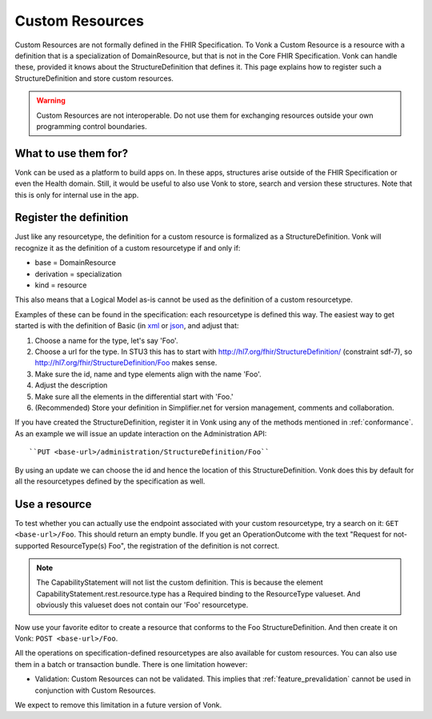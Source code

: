 .. _feature_customresources:

Custom Resources
================

Custom Resources are not formally defined in the FHIR Specification. To Vonk a Custom Resource is a resource with a definition that is a specialization of DomainResource, but that is not in the Core FHIR Specification. Vonk can handle these, provided it knows about the StructureDefinition that defines it. This page explains how to register such a StructureDefinition and store custom resources.

.. warning::

   Custom Resources are not interoperable. Do not use them for exchanging resources outside your own programming control boundaries.

What to use them for?
---------------------

Vonk can be used as a platform to build apps on. In these apps, structures arise outside of the FHIR Specification or even the Health domain. Still, it would be useful to also use Vonk to store, search and version these structures. Note that this is only for internal use in the app.

Register the definition
-----------------------

Just like any resourcetype, the definition for a custom resource is formalized as a StructureDefinition. Vonk will recognize it as the definition of a custom resourcetype if and only if:

* base = DomainResource
* derivation = specialization
* kind = resource
  
This also means that a Logical Model as-is cannot be used as the definition of a custom resourcetype.

Examples of these can be found in the specification: each resourcetype is defined this way. The easiest way to get started is with the definition of Basic (in `xml <https://www.hl7.org/fhir/STU3/basic.profile.xml.html>`_ or `json <https://www.hl7.org/fhir/STU3/basic.profile.json.html>`_, and adjust that:

#. Choose a name for the type, let's say 'Foo'.
#. Choose a url for the type. In STU3 this has to start with http://hl7.org/fhir/StructureDefinition/ (constraint sdf-7), so http://hl7.org/fhir/StructureDefinition/Foo makes sense.
#. Make sure the id, name and type elements align with the name 'Foo'.
#. Adjust the description
#. Make sure all the elements in the differential start with 'Foo.' 
#. (Recommended) Store your definition in Simplifier.net for version management, comments and collaboration.

If you have created the StructureDefinition, register it in Vonk using any of the methods mentioned in :ref:`conformance`. As an example we will issue an update interaction on the Administration API::

   ``PUT <base-url>/administration/StructureDefinition/Foo``

By using an update we can choose the id and hence the location of this StructureDefinition. Vonk does this by default for all the resourcetypes defined by the specification as well.

Use a resource
--------------

To test whether you can actually use the endpoint associated with your custom resourcetype, try a search on it: ``GET <base-url>/Foo``. This should return an empty bundle. If you get an OperationOutcome with the text "Request for not-supported ResourceType(s) Foo", the registration of the definition is not correct.

.. note::

   The CapabilityStatement will not list the custom definition. This is because the element CapabilityStatement.rest.resource.type has a Required binding to the ResourceType valueset. And obviously this valueset does not contain our 'Foo' resourcetype.

Now use your favorite editor to create a resource that conforms to the Foo StructureDefinition. And then create it on Vonk: ``POST <base-url>/Foo``.

All the operations on specification-defined resourcetypes are also available for custom resources. You can also use them in a batch or transaction bundle. There is one limitation however:

* Validation: Custom Resources can not be validated. This implies that :ref:`feature_prevalidation` cannot be used in conjunction with Custom Resources.

We expect to remove this limitation in a future version of Vonk.
